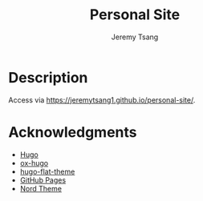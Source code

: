 #+OPTIONS: toc:nil num:nil ^:nil tags:nil tasks:t todo:nil
#+TITLE: Personal Site
#+AUTHOR: Jeremy Tsang
* Description
Access via https://jeremytsang1.github.io/personal-site/.
* Acknowledgments
- [[https://gohugo.io/][Hugo]]
- [[https://ox-hugo.scripter.co/][ox-hugo]]
- [[https://github.com/leafee98/hugo-theme-flat][hugo-flat-theme]]
- [[https://pages.github.com/][GitHub Pages]]
- [[https://www.nordtheme.com/][Nord Theme]]
